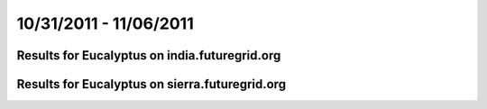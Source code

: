 10/31/2011 - 11/06/2011
========================================

Results for Eucalyptus on india.futuregrid.org
-----------------------------------------------

.. raw:: html

	<div style="margin-top:10px;">
	<iframe width="800" height="450" src="data/2011-11-06/india/eucalyptus/count/columnhighcharts.html" frameborder="0"></iframe>
	</div>
	Figure 1. Total count of VMs submitted per user for 2011-10-31  ~ 2011-11-06 on india

.. raw:: html

	<div style="margin-top:10px;">
	<iframe width="800" height="450" src="data/2011-11-06/india/eucalyptus/runtime/columnhighcharts.html" frameborder="0"></iframe>
	</div>
	Figure 2. Total runtime of VMs submitted per user for 2011-10-31  ~ 2011-11-06 on india

.. raw:: html

	<div style="margin-top:10px;">
	<iframe width="800" height="450" src="data/2011-11-06/india/eucalyptus/count_node/columnhighcharts.html" frameborder="0"></iframe>
	</div>
	Figure 3. Total VMs count per node cluster for 2011-10-31  ~ 2011-11-06 on india

Results for Eucalyptus on sierra.futuregrid.org
-----------------------------------------------

.. raw:: html

	<div style="margin-top:10px;">
	<iframe width="800" height="450" src="data/2011-11-06/sierra/eucalyptus/count/columnhighcharts.html" frameborder="0"></iframe>
	</div>
	Figure 4. Total count of VMs submitted per user for 2011-10-31  ~ 2011-11-06 on sierra

.. raw:: html

	<div style="margin-top:10px;">
	<iframe width="800" height="450" src="data/2011-11-06/sierra/eucalyptus/runtime/columnhighcharts.html" frameborder="0"></iframe>
	</div>
	Figure 5. Total runtime of VMs submitted per user for 2011-10-31  ~ 2011-11-06 on sierra

.. raw:: html

	<div style="margin-top:10px;">
	<iframe width="800" height="450" src="data/2011-11-06/sierra/eucalyptus/count_node/columnhighcharts.html" frameborder="0"></iframe>
	</div>
	Figure 6. Total VMs count per node cluster for 2011-10-31  ~ 2011-11-06 on sierra
